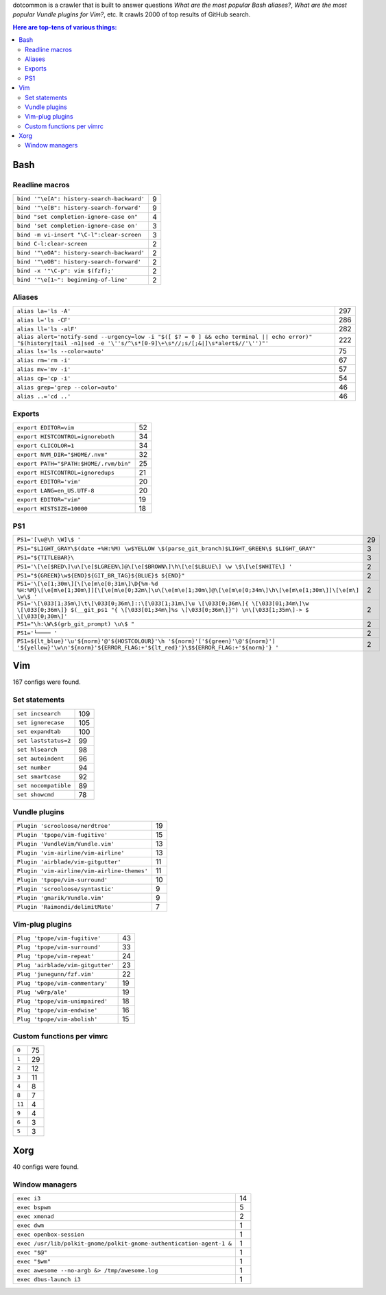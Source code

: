 dotcommon is a crawler that is built to answer questions
*What are the most popular Bash aliases?*,
*What are the most popular Vundle plugins for Vim?*, etc.
It crawls 2000 of top results of GitHub search.

.. contents:: Here are top-tens of various things:

Bash
----


Readline macros
~~~~~~~~~~~~~~~


==========================================  =
``bind '"\e[A": history-search-backward'``  9
``bind '"\e[B": history-search-forward'``   9
``bind "set completion-ignore-case on"``    4
``bind 'set completion-ignore-case on'``    3
``bind -m vi-insert "\C-l":clear-screen``   3
``bind C-l:clear-screen``                   2
``bind '"\eOA": history-search-backward'``  2
``bind '"\eOB": history-search-forward'``   2
``bind -x '"\C-p": vim $(fzf);'``           2
``bind '"\e[1~": beginning-of-line'``       2
==========================================  =


Aliases
~~~~~~~


========================================================================================================================================================================  ===
``alias la='ls -A'``                                                                                                                                                      297
``alias l='ls -CF'``                                                                                                                                                      286
``alias ll='ls -alF'``                                                                                                                                                    282
``alias alert='notify-send --urgency=low -i "$([ $? = 0 ] && echo terminal || echo error)" "$(history|tail -n1|sed -e '\''s/^\s*[0-9]\+\s*//;s/[;&|]\s*alert$//'\'')"'``  222
``alias ls='ls --color=auto'``                                                                                                                                             75
``alias rm='rm -i'``                                                                                                                                                       67
``alias mv='mv -i'``                                                                                                                                                       57
``alias cp='cp -i'``                                                                                                                                                       54
``alias grep='grep --color=auto'``                                                                                                                                         46
``alias ..='cd ..'``                                                                                                                                                       46
========================================================================================================================================================================  ===


Exports
~~~~~~~


======================================  ==
``export EDITOR=vim``                   52
``export HISTCONTROL=ignoreboth``       34
``export CLICOLOR=1``                   34
``export NVM_DIR="$HOME/.nvm"``         32
``export PATH="$PATH:$HOME/.rvm/bin"``  25
``export HISTCONTROL=ignoredups``       21
``export EDITOR='vim'``                 20
``export LANG=en_US.UTF-8``             20
``export EDITOR="vim"``                 19
``export HISTSIZE=10000``               18
======================================  ==


PS1
~~~


===================================================================================================================================================================================================  ==
``PS1='[\u@\h \W]\$ '``                                                                                                                                                                              29
``PS1="$LIGHT_GRAY\$(date +%H:%M) \w$YELLOW \$(parse_git_branch)$LIGHT_GREEN\$ $LIGHT_GRAY"``                                                                                                         3
``PS1="${TITLEBAR}\``                                                                                                                                                                                 3
``PS1='\[\e[$RED\]\u\[\e[$LGREEN\]@\[\e[$BROWN\]\h\[\e[$LBLUE\] \w \$\[\e[$WHITE\] '``                                                                                                                2
``PS1="${GREEN}\w${END}${GIT_BR_TAG}${BLUE}$ ${END}"``                                                                                                                                                2
``PS1='\[\e[1;30m\][\[\e[m\e[0;31m\]\D{%m-%d %H:%M}\[\e[m\e[1;30m\]][\[\e[m\e[0;32m\]\u\[\e[m\e[1;30m\]@\[\e[m\e[0;34m\]\h\[\e[m\e[1;30m\]]\[\e[m\] \w\$ '``                                          2
``PS1='\[\033[1;35m\]\t\[\033[0;36m\]::\[\033[1;31m\]\u \[\033[0;36m\]{ \[\033[01;34m\]\w \[\033[0;36m\]} $(__git_ps1 "{ \[\033[01;34m\]%s \[\033[0;36m\]}") \n\[\033[1;35m\]-> $ \[\033[0;30m\]'``   2
``PS1="\h:\W\$(grb_git_prompt) \u\$ "``                                                                                                                                                               2
``PS1='└──── '``                                                                                                                                                                                      2
``PS1=${lt_blue}'\u'${norm}'@'${HOSTCOLOUR}'\h '${norm}'['${green}'\@'${norm}'] '${yellow}'\w\n'${norm}'${ERROR_FLAG:+'${lt_red}'}\$${ERROR_FLAG:+'${norm}'} '``                                      2
===================================================================================================================================================================================================  ==


Vim
---

167 configs were found.

Set statements
~~~~~~~~~~~~~~


====================  ===
``set incsearch``     109
``set ignorecase``    105
``set expandtab``     100
``set laststatus=2``   99
``set hlsearch``       98
``set autoindent``     96
``set number``         94
``set smartcase``      92
``set nocompatible``   89
``set showcmd``        78
====================  ===


Vundle plugins
~~~~~~~~~~~~~~


===========================================  ==
``Plugin 'scrooloose/nerdtree'``             19
``Plugin 'tpope/vim-fugitive'``              15
``Plugin 'VundleVim/Vundle.vim'``            13
``Plugin 'vim-airline/vim-airline'``         13
``Plugin 'airblade/vim-gitgutter'``          11
``Plugin 'vim-airline/vim-airline-themes'``  11
``Plugin 'tpope/vim-surround'``              10
``Plugin 'scrooloose/syntastic'``             9
``Plugin 'gmarik/Vundle.vim'``                9
``Plugin 'Raimondi/delimitMate'``             7
===========================================  ==


Vim-plug plugins
~~~~~~~~~~~~~~~~


=================================  ==
``Plug 'tpope/vim-fugitive'``      43
``Plug 'tpope/vim-surround'``      33
``Plug 'tpope/vim-repeat'``        24
``Plug 'airblade/vim-gitgutter'``  23
``Plug 'junegunn/fzf.vim'``        22
``Plug 'tpope/vim-commentary'``    19
``Plug 'w0rp/ale'``                19
``Plug 'tpope/vim-unimpaired'``    18
``Plug 'tpope/vim-endwise'``       16
``Plug 'tpope/vim-abolish'``       15
=================================  ==


Custom functions per vimrc
~~~~~~~~~~~~~~~~~~~~~~~~~~


======  ==
``0``   75
``1``   29
``2``   12
``3``   11
``4``    8
``8``    7
``11``   4
``9``    4
``6``    3
``5``    3
======  ==


Xorg
----

40 configs were found.

Window managers
~~~~~~~~~~~~~~~


====================================================================  ==
``exec i3``                                                           14
``exec bspwm``                                                         5
``exec xmonad``                                                        2
``exec dwm``                                                           1
``exec openbox-session``                                               1
``exec /usr/lib/polkit-gnome/polkit-gnome-authentication-agent-1 &``   1
``exec "$@"``                                                          1
``exec "$wm"``                                                         1
``exec awesome --no-argb &> /tmp/awesome.log``                         1
``exec dbus-launch i3``                                                1
====================================================================  ==

